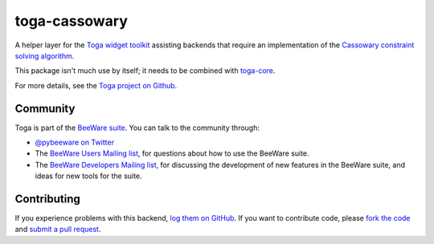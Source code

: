 toga-cassowary
==============

A helper layer for the `Toga widget toolkit`_ assisting backends that require
an implementation of the `Cassowary constraint solving algorithm`_.

This package isn't much use by itself; it needs to be combined with `toga-core`_.

For more details, see the `Toga project on Github`_.

Community
---------

Toga is part of the `BeeWare suite`_. You can talk to the community through:

* `@pybeeware on Twitter`_

* The `BeeWare Users Mailing list`_, for questions about how to use the BeeWare suite.

* The `BeeWare Developers Mailing list`_, for discussing the development of new features in the BeeWare suite, and ideas for new tools for the suite.

Contributing
------------

If you experience problems with this backend, `log them on GitHub`_. If you
want to contribute code, please `fork the code`_ and `submit a pull request`_.

.. _Toga widget toolkit: http://pybee.org/toga
.. _Cassowary constraint solving algorithm: http://pybee.org/cassowary
.. _Toga project on Github: https://github.com/pybee/toga
.. _toga-core: https://github.com/pybee/toga-core
.. _BeeWare suite: http://pybee.org
.. _@pybeeware on Twitter: https://twitter.com/pybeeware
.. _BeeWare Users Mailing list: https://groups.google.com/forum/#!forum/beeware-users
.. _BeeWare Developers Mailing list: https://groups.google.com/forum/#!forum/beeware-developers
.. _log them on Github: https://github.com/pybee/toga-cassowary/issues
.. _fork the code: https://github.com/pybee/toga-cassowary
.. _submit a pull request: https://github.com/pybee/toga-cassowary/pulls


